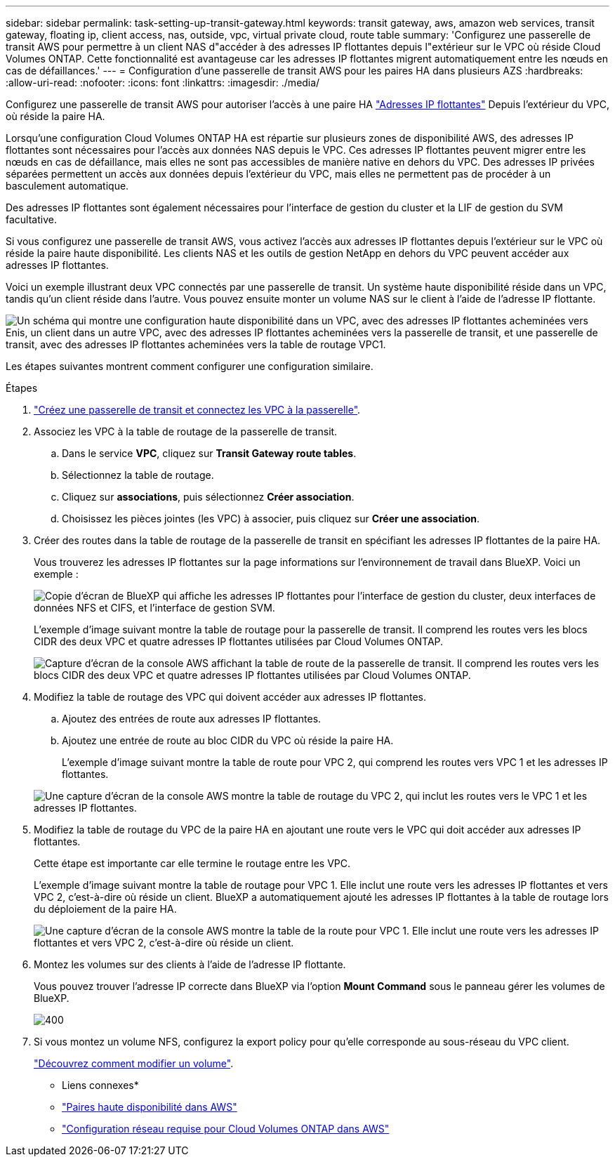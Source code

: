---
sidebar: sidebar 
permalink: task-setting-up-transit-gateway.html 
keywords: transit gateway, aws, amazon web services, transit gateway, floating ip, client access, nas, outside, vpc, virtual private cloud, route table 
summary: 'Configurez une passerelle de transit AWS pour permettre à un client NAS d"accéder à des adresses IP flottantes depuis l"extérieur sur le VPC où réside Cloud Volumes ONTAP. Cette fonctionnalité est avantageuse car les adresses IP flottantes migrent automatiquement entre les nœuds en cas de défaillances.' 
---
= Configuration d'une passerelle de transit AWS pour les paires HA dans plusieurs AZS
:hardbreaks:
:allow-uri-read: 
:nofooter: 
:icons: font
:linkattrs: 
:imagesdir: ./media/


[role="lead"]
Configurez une passerelle de transit AWS pour autoriser l'accès à une paire HA link:reference-networking-aws.html#requirements-for-ha-pairs-in-multiple-azs["Adresses IP flottantes"] Depuis l'extérieur du VPC, où réside la paire HA.

Lorsqu'une configuration Cloud Volumes ONTAP HA est répartie sur plusieurs zones de disponibilité AWS, des adresses IP flottantes sont nécessaires pour l'accès aux données NAS depuis le VPC. Ces adresses IP flottantes peuvent migrer entre les nœuds en cas de défaillance, mais elles ne sont pas accessibles de manière native en dehors du VPC. Des adresses IP privées séparées permettent un accès aux données depuis l'extérieur du VPC, mais elles ne permettent pas de procéder à un basculement automatique.

Des adresses IP flottantes sont également nécessaires pour l'interface de gestion du cluster et la LIF de gestion du SVM facultative.

Si vous configurez une passerelle de transit AWS, vous activez l'accès aux adresses IP flottantes depuis l'extérieur sur le VPC où réside la paire haute disponibilité. Les clients NAS et les outils de gestion NetApp en dehors du VPC peuvent accéder aux adresses IP flottantes.

Voici un exemple illustrant deux VPC connectés par une passerelle de transit. Un système haute disponibilité réside dans un VPC, tandis qu'un client réside dans l'autre. Vous pouvez ensuite monter un volume NAS sur le client à l'aide de l'adresse IP flottante.

image:diagram_transit_gateway.png["Un schéma qui montre une configuration haute disponibilité dans un VPC, avec des adresses IP flottantes acheminées vers Enis, un client dans un autre VPC, avec des adresses IP flottantes acheminées vers la passerelle de transit, et une passerelle de transit, avec des adresses IP flottantes acheminées vers la table de routage VPC1."]

Les étapes suivantes montrent comment configurer une configuration similaire.

.Étapes
. https://docs.aws.amazon.com/vpc/latest/tgw/tgw-getting-started.html["Créez une passerelle de transit et connectez les VPC à la passerelle"^].
. Associez les VPC à la table de routage de la passerelle de transit.
+
.. Dans le service *VPC*, cliquez sur *Transit Gateway route tables*.
.. Sélectionnez la table de routage.
.. Cliquez sur *associations*, puis sélectionnez *Créer association*.
.. Choisissez les pièces jointes (les VPC) à associer, puis cliquez sur *Créer une association*.


. Créer des routes dans la table de routage de la passerelle de transit en spécifiant les adresses IP flottantes de la paire HA.
+
Vous trouverez les adresses IP flottantes sur la page informations sur l'environnement de travail dans BlueXP. Voici un exemple :

+
image:screenshot_floating_ips.gif["Copie d'écran de BlueXP qui affiche les adresses IP flottantes pour l'interface de gestion du cluster, deux interfaces de données NFS et CIFS, et l'interface de gestion SVM."]

+
L'exemple d'image suivant montre la table de routage pour la passerelle de transit. Il comprend les routes vers les blocs CIDR des deux VPC et quatre adresses IP flottantes utilisées par Cloud Volumes ONTAP.

+
image:screenshot_transit_gateway1.png["Capture d'écran de la console AWS affichant la table de route de la passerelle de transit. Il comprend les routes vers les blocs CIDR des deux VPC et quatre adresses IP flottantes utilisées par Cloud Volumes ONTAP."]

. Modifiez la table de routage des VPC qui doivent accéder aux adresses IP flottantes.
+
.. Ajoutez des entrées de route aux adresses IP flottantes.
.. Ajoutez une entrée de route au bloc CIDR du VPC où réside la paire HA.
+
L'exemple d'image suivant montre la table de route pour VPC 2, qui comprend les routes vers VPC 1 et les adresses IP flottantes.

+
image:screenshot_transit_gateway2.png["Une capture d'écran de la console AWS montre la table de routage du VPC 2, qui inclut les routes vers le VPC 1 et les adresses IP flottantes."]



. Modifiez la table de routage du VPC de la paire HA en ajoutant une route vers le VPC qui doit accéder aux adresses IP flottantes.
+
Cette étape est importante car elle termine le routage entre les VPC.

+
L'exemple d'image suivant montre la table de routage pour VPC 1. Elle inclut une route vers les adresses IP flottantes et vers VPC 2, c'est-à-dire où réside un client. BlueXP a automatiquement ajouté les adresses IP flottantes à la table de routage lors du déploiement de la paire HA.

+
image:screenshot_transit_gateway3.png["Une capture d'écran de la console AWS montre la table de la route pour VPC 1. Elle inclut une route vers les adresses IP flottantes et vers VPC 2, c'est-à-dire où réside un client."]

. Montez les volumes sur des clients à l'aide de l'adresse IP flottante.
+
Vous pouvez trouver l'adresse IP correcte dans BlueXP via l'option *Mount Command* sous le panneau gérer les volumes de BlueXP.

+
image::screenshot_mount_option.png[400]

. Si vous montez un volume NFS, configurez la export policy pour qu'elle corresponde au sous-réseau du VPC client.
+
link:task-manage-volumes.html["Découvrez comment modifier un volume"].



* Liens connexes*

* link:concept-ha.html["Paires haute disponibilité dans AWS"]
* link:reference-networking-aws.html["Configuration réseau requise pour Cloud Volumes ONTAP dans AWS"]

